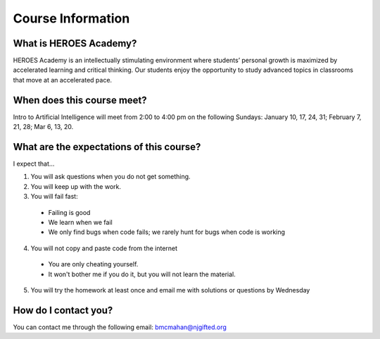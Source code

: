 Course Information
===================

What is HEROES Academy?
^^^^^^^^^^^^^^^^^^^^^^^

HEROES Academy is an intellectually stimulating environment where students’ personal growth is maximized by accelerated learning and critical thinking.  Our students enjoy the opportunity to study advanced topics in classrooms that move at an accelerated pace.

When does this course meet?
^^^^^^^^^^^^^^^^^^^^^^^^^^^

Intro to Artificial Intelligence will meet from 2:00 to 4:00 pm on the following Sundays: January 10, 17, 24, 31; February 7, 21, 28; Mar 6, 13, 20.

What are the expectations of this course?
^^^^^^^^^^^^^^^^^^^^^^^^^^^^^^^^^^^^^^^^^
I expect that...

1. You will ask questions when you do not get something.
2. You will keep up with the work.
3. You will fail fast:
  - Failing is good
  - We learn when we fail
  - We only find bugs when code fails; we rarely hunt for bugs when code is working
4. You will not copy and paste code from the internet
  - You are only cheating yourself.
  - It won't bother me if you do it, but you will not learn the material.
5. You will try the homework at least once and email me with solutions or questions by Wednesday

How do I contact you?
^^^^^^^^^^^^^^^^^^^^^

You can contact me through the following email: bmcmahan@njgifted.org


